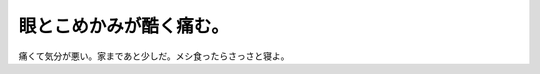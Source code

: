 眼とこめかみが酷く痛む。
========================

痛くて気分が悪い。家まであと少しだ。メシ食ったらさっさと寝よ。






.. author:: default
.. categories:: life
.. tags::
.. comments::
